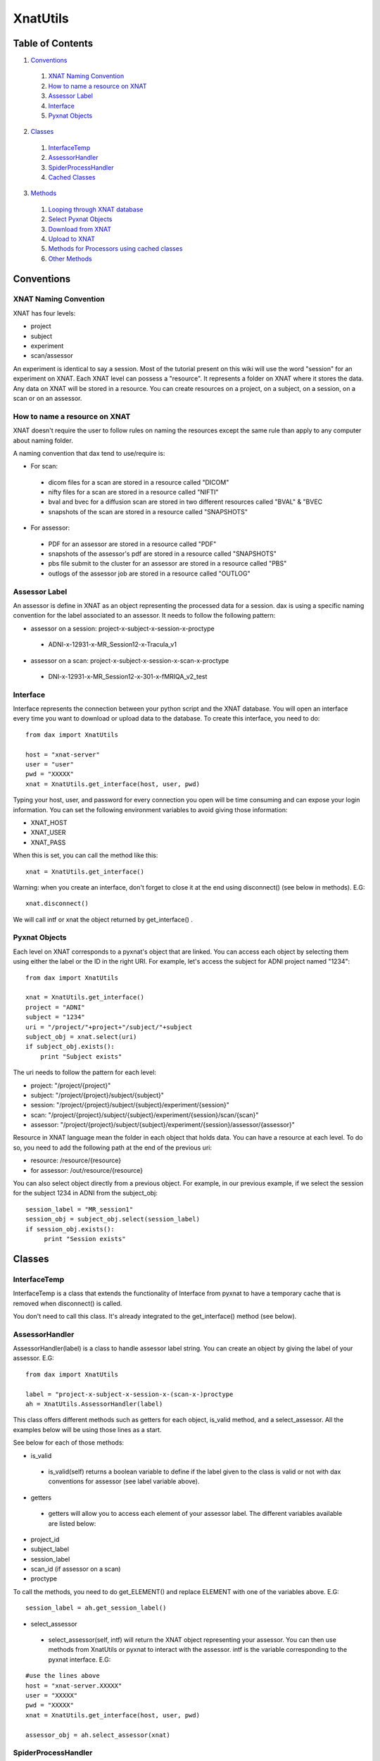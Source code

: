 XnatUtils
=========

Table of Contents
~~~~~~~~~~~~~~~~~

1. `Conventions <#conventions>`__
 1. `XNAT Naming Convention <#xnat-naming-conventions>`__
 2. `How to name a resource on XNAT <#how-to-name-a-resource-on-xnat>`__
 3. `Assessor Label <#assessor-label>`__
 4. `Interface <#interface>`__
 5. `Pyxnat Objects <#pyxnat_objects>`__
2. `Classes <#classes>`__
 1. `InterfaceTemp <#interfacetemp>`__
 2. `AssessorHandler <#assessorhandler>`__
 3. `SpiderProcessHandler <#spiderprocesshandler>`__
 4. `Cached Classes <#cached-classes>`__
3. `Methods <#methods>`__
 1. `Looping through XNAT database <#looping-through-xnat-database>`__
 2. `Select Pyxnat Objects <#select-pyxnat-objects>`__
 3. `Download from XNAT <#download-from-xnat>`__
 4. `Upload to XNAT <#upload-to-xnat>`__
 5. `Methods for Processors using cached classes <#methods-for-processors-using-cached-classes>`__
 6. `Other Methods <#other-methods>`__

Conventions
~~~~~~~~~~~

----------------------
XNAT Naming Convention
----------------------

XNAT has four levels:

- project
- subject
- experiment
- scan/assessor

An experiment is identical to say a session. Most of the tutorial present on this wiki will use the word "session" for an experiment on XNAT. Each XNAT level can possess a "resource". It represents a folder on XNAT where it stores the data. Any data on XNAT will be stored in a resource. You can create resources on a project, on a subject, on a session, on a scan or on an assessor.

------------------------------
How to name a resource on XNAT
------------------------------

XNAT doesn't require the user to follow rules on naming the resources except the same rule than apply to any computer about naming folder.

A naming convention that dax tend to use/require is:

- For scan:
 - dicom files for a scan are stored in a resource called "DICOM"
 - nifty files for a scan are stored in a resource called "NIFTI"
 - bval and bvec for a diffusion scan are stored in two different resources called "BVAL" & "BVEC
 - snapshots of the scan are stored in a resource called "SNAPSHOTS"

- For assessor:
 - PDF for an assessor are stored in a resource called "PDF"
 - snapshots of the assessor's pdf are stored in a resource called "SNAPSHOTS"
 - pbs file submit to the cluster for an assessor are stored in a resource called "PBS"
 - outlogs of the assessor job are stored in a resource called "OUTLOG"

--------------
Assessor Label
--------------

An assessor is define in XNAT as an object representing the processed data for a session. dax is using a specific naming convention for the label associated to an assessor. It needs to follow the following pattern:

- assessor on a session: project-x-subject-x-session-x-proctype
 - ADNI-x-12931-x-MR_Session12-x-Tracula_v1
- assessor on a scan: project-x-subject-x-session-x-scan-x-proctype
 - DNI-x-12931-x-MR_Session12-x-301-x-fMRIQA_v2_test

---------
Interface
---------

Interface represents the connection between your python script and the XNAT database. You will open an interface every time you want to download or upload data to the database. To create this interface, you need to do:

:: 

	from dax import XnatUtils

	host = "xnat-server"
	user = "user"
	pwd = "XXXXX"
	xnat = XnatUtils.get_interface(host, user, pwd)

Typing your host, user, and password for every connection you open will be time consuming and can expose your login information. You can set the following environment variables to avoid giving those information:

- XNAT_HOST
- XNAT_USER
- XNAT_PASS

When this is set, you can call the method like this:

::

  xnat = XnatUtils.get_interface()
  
Warning: when you create an interface, don't forget to close it at the end using disconnect() (see below in methods). E.G:

::

  xnat.disconnect()

We will call intf or xnat the object returned by get_interface() .

--------------
Pyxnat Objects
--------------

Each level on XNAT corresponds to a pyxnat's object that are linked. You can access each object by selecting them using either the label or the ID in the right URI. For example, let's access the subject for ADNI project named "1234":

::

  from dax import XnatUtils
  
  xnat = XnatUtils.get_interface()
  project = "ADNI"
  subject = "1234"
  uri = "/project/"+project+"/subject/"+subject
  subject_obj = xnat.select(uri)
  if subject_obj.exists():
      print "Subject exists"

The uri needs to follow the pattern for each level:

- project: "/project/{project}"
- subject: "/project/{project}/subject/{subject}"
- session: "/project/{project}/subject/{subject}/experiment/{session}"
- scan: "/project/{project}/subject/{subject}/experiment/{session}/scan/{scan}"
- assessor: "/project/{project}/subject/{subject}/experiment/{session}/assessor/{assessor}"

Resource in XNAT language mean the folder in each object that holds data. You can have a resource at each level. To do so, you need to add the following path at the end of the previous uri:

- resource: /resource/{resource}
- for assessor: /out/resource/{resource}

You can also select object directly from a previous object. For example, in our previous example, if we select the session for the subject 1234 in ADNI from the subject_obj:

::

  session_label = "MR_session1"
  session_obj = subject_obj.select(session_label)
  if session_obj.exists():
       print "Session exists"

Classes
~~~~~~~

-------------
InterfaceTemp
-------------

InterfaceTemp is a class that extends the functionality of Interface from pyxnat to have a temporary cache that is removed when disconnect() is called.

You don't need to call this class. It's already integrated to the get_interface() method (see below).

---------------
AssessorHandler
---------------

AssessorHandler(label) is a class to handle assessor label string. You can create an object by giving the label of your assessor. E.G:

::

  from dax import XnatUtils
  
  label = "project-x-subject-x-session-x-(scan-x-)proctype
  ah = XnatUtils.AssessorHandler(label)

This class offers different methods such as getters for each object, is_valid method, and a select_assessor. All the examples below will be using those lines as a start.

See below for each of those methods:

- is_valid
 - is_valid(self) returns a boolean variable to define if the label given to the class is valid or not with dax conventions for assessor (see label variable above).

- getters
 - getters will allow you to access each element of your assessor label. The different variables available are listed below:

- project_id
- subject_label
- session_label
- scan_id (if assessor on a scan)
- proctype

To call the methods, you need to do get_ELEMENT() and replace ELEMENT with one of the variables above. E.G:

::

  session_label = ah.get_session_label()

- select_assessor
 - select_assessor(self, intf) will return the XNAT object representing your assessor. You can then use methods from XnatUtils or pyxnat to interact with the assessor. intf is the variable corresponding to the pyxnat interface. E.G:

::

  #use the lines above
  host = "xnat-server.XXXXX"
  user = "XXXXX"
  pwd = "XXXXX"
  xnat = XnatUtils.get_interface(host, user, pwd)
  
  assessor_obj = ah.select_assessor(xnat)

--------------------
SpiderProcessHandler
--------------------

SpiderProcessHandler(script_name, suffix, project, subject, experiment, scan=None) is a class to handle the results at the end of any spiders. Instead of having each user writing it's own code and fixing issues in each spider, we created a main class to handle the copy of outputs.

The class will create a folder named after the label of the assessor in the dax upload queue folder and can then add the different resources that need to be uploaded to XNAT.

The inputs for the class are:

- script_name: name of the script you are running. You can get that by using in python the command: sys.argv[0]
- suffix: suffix to add to the proctype for the assessor label. E.g: test for fMRIQA --> fMRIQA_v1_test
- project: project id on XNAT
- subject: subject label on XNAT (use the label and not the ID)
- experiment: session label on XNAT (use the label and not the ID)
- scan: scan ID on XNAT (need to be specify only if the spider is running on a scan)

To create a SpiderProcessHandler, here is an example:

::

  from dax import XnatUtils
  
  end_spider = XnatUtils.SpiderProcessHandler(sys.argv[0], "test", "Project1", "subject1", "session1")

See below for the methods useful for this class.

WARNING: if you use the spider class build in dax, you don't need to worry about this class.

- add_pdf
 - add_pdf(filepath) will copy the file define by filepath to the upload queue folder for dax.
  - end_spider.add_pdf("/Users/dax/Downloads/report.pdf")

- add_snapshots
 - add_snapshots(filepath) will copy the file define by filepath to the upload queue folder for dax.
  - end_spider.add_snapshots("/Users/dax/Downloads/snapshot.png")

- add_file
 - add_file(filepath, resource) will copy the file define by filepath to the upload queue folder for dax. resource defines the name of the folder/resource on XNAT where the filepath will be stored.
  - end_spider.add_file("/Users/dax/Downloads/stats.txt", "Metrics")

- add_folder
 - add_folder(folderpath, resource=None) will copy the folder define by folderpath to the upload queue folder for dax. resource defines the name of the folder/resource on XNAT where all the files in folderpath will be stored. If resource is not define, it will use the name of the folder.
  - end_spider.add_folder("/Users/dax/Downloads/STATS/")
  - end_spider.add_folder("/Users/dax/Downloads/OUTPUTS/", "OUT")

- done
 - done() will finish the process of copying the outputs by generating the flagfile and set the status of the assessor on XNAT to READY_TO_UPLOAD or JOB_FAILED.
  - end_spider.done()

- clean
 - clean(directory) will erase the temporary folder named directory that holds the data on the system.
  - end_spider.clean("/tmp/fMRIQA_test")

--------------
Cached Classes
--------------

The Cached classes (CachedImageSession() / CachedImageScan() / CachedImageAssessor() / CachedResource()) have been created for dax package exclusively. Those class caches the session XML information from XNAT in an object.

There are used to speed the access to pyxnat objects and interact with the database to generate the assessor, check the inputs, and run the tasks on the cluster. You don't need to create an object from those classes.

On the other hand, you might need to use them in your processor files. You can check the code on github in XnatUtils. Some methods have been created to used those classes.

You can find below for each classes the methods implemented.

**CachedImageSession**

- init(intf, proj, subj, sess)
 - To create the object cached session. intf is the interface for XNAT. proj, subj, and sess the information about XNAT object. E.G:

::

  cso = XnatUtils.CachedImageSession(xnat, "ADNI", "1234", "MR_Session1")

- label()
 - To return the label of the session. E.G:

::

  session_label = cso.label()

- get(name)
 - To get the value of a variable for the session. E.G:

::
  
  age = cso.get("age")

- scans()
 - To return the list of cached scans objects for the session. E.G:

::

  csco_list = cso.scans()
  for csco in csco_list:
      # do something

- assessors()
 - To return the list of cached assessors objects for the session. E.G:

::

  cao_list = cso.assessors()
  for cao in cao_list:
      # do something

- info()
 - To return the information listed below for the session as a python dictionaries (keys below, several keys for the same value separated by a slash).
  - ID: session id
  - label/session_label: session label
  - note: session note
  - session_type: session type (xnat type - e.g: mr:sessiondata)
  - project_id/project/project_label: project id
  - original/last_updated: last time the session was updated
  - modality/type: session type (e.g: MR)
  - UID
  - subject_id/subject_ID: subject id
  - subject_label: subject label
  - URI: URI used for this session
 - E.G: sess_info = cso.info()

- resources()
 - To return the list of cached resources objects for the session. E.G:

::

  cro_list = cro.assessors()
  for cro in cro_list:
     # do something

- get_resources()
 - To return the list of cached resources objects info() for the session (list of dictionaries). E.G:

::

  crdo_list = cso.get_resources()
  for crdo in crdo_list:
      # do something

**CachedImageScan**

CachedImageScan has the same methods than CachedImageSession. See below for the one that changed. No method scans() and assessors().

- init(scan_element, parent)
 - To create the object cached scan. scan_element is define in the XML. parent the cached session object that is the parent of the scan. E.G:

::

  csco = XnatUtils.CachedImageScan(scan_element, cso)

- parent()
 - To return the cached session associated to this scan. E.G:

::

  cso = csco.parent()

- info()
 - To return the information listed below for the scan as a python dictionaries (keys below, several keys for the same value separated by a slash).
  - ID/label/scan_label/scan_id: scan id
  - type/scan_type: scan type
  - series_description/scan_description: scan series description
  - quality/scan_quality: scan quality (usable/unusable/questionable)
  - frames/scan_frames: scan frames variable
  - note/scan_note: session note
  - project_id/project_label: project id
  - subject_id: subject id
  - subject_label: subject label
  - session_id: session id
  - session_label: session label
 - E.G: scan_info = csco.info()

**CachedImageAssessor**

CachedImageScan has the same methods than CachedImageSession. See below for the one that changed. get_resources() is now get_out_resources() . No method scans() and assessors().

- init(assr_element, parent)
 - To create the object cached assessor. assr_element is define in the XML. parent the cached session object that is the parent of the assessor. E.G:

::

  cao = XnatUtils.CachedImageAssessor(assr_element, cso)

- parent()
 - To return the cached session associated to this assessor. E.G:

::

  cso = cao.parent()

- info()
 - To return the information listed below for the assessor as a python dictionaries (keys below, several keys for the same value separated by a slash).
  - ID/assessor_id: assessor id
  - label/assessor_label: assessor label
  - xsiType: xsiType for the assessor (proc:genprocdata or fs:fsdata)
  - procstatus: proc status for the assessor
  - qcstatus: QA status for the assessor
  - version: version for the assessor
  - jobid: jobid on the cluster for the assessor
  - jobstartdate
  - memused: memory used in Mb
  - walltimeused
  - jobnode: node where the job is running
  - proctype: proctype for the assessor
  - project_id/project_label: project id
  - subject_id: subject id
  - subject_label: subject label
  - session_id: session id
  - session_label: session label
 - E.G: assessor_info = cao.info()

**CachedResource**

CachedResource has the same methods than CachedImageSession. See below for the one that changed. No method get_resources().

- init(assr_element, parent)
 - To create the object cached assessor. assr_element is define in the XML. parent the cached parent object (session/scan/assessor) that is the parent of the resource. E.G:

::

  cro = XnatUtils.CachedImageAssessor(element, parent)

- parent()
 - To return the cached parent associated to this resource. E.G:

::

  parent = cro.parent()

- info()
 - To return the information listed below for the resource as a python dictionaries (keys below, several keys for the same value separated by a slash).
  - URI: URI for the resource
  - label: resource label, name of the folder on XNAT (e.g: NIFTI)
  - file_size: size of the files
  - file_count: number of files for the resource
  - format: format of the file
  - content: information about the content
 - E.G: resource_info = cro.info()

Methods
~~~~~~~

-----------------------------
Looping through XNAT database
-----------------------------

Instead of looping directly through pyxnat objects (accessing the database for each call), you can use one of the methods below to get a python list of dictionary describing the pyxnat object that you wish (same output as info() in cached classes).

- list_XXX() methods - For each pyxnat object and Xnat level, you can get a list of objects.info(). See below for the list of all of the methods:
 - For project
  - list_projects(intf): get the list of all projects info
  - list_project_resources(intf, project_id): get the resources info for a project
 - For subject
  - list_subjects(intf, project_id=None): get the list of all subjects info (one project or all)
  - list_subject_resources(intf, project_id, subject_id): get the resources info for a specific subject
 - For session
  - list_experiments(intf, project_id=None, subject_id=None): get the list of all sessions info (one project, one subject or all)
  - list_experiment_resources(intf, project_id, subject_id, experiment_id): get the resources info for a specific session
  - list_sessions(intf, project_id=None, subject_id=None): get the list of all sessions info (one project or all). The difference with list_experiments is that this method add more variables to the dictionaries for each session (age/handedness/gender/yob/...)
 - For scan
  - list_scans(intf, project_id, subject_id, experiment_id): get the list of scans for a specific session.
  - list_project_scans(intf, project_id, include_shared=True): get the list of all scans in one project (set include_shared to false if you don't want the shared scans to show up)
  - list_scan_resources(intf, project_id, subject_id, experiment_id, scan_id): get the list of all resources for a specific scan
 - For assessor
  - list_assessors(intf, project_id, subject_id, experiment_id): get the list of assessors for a specific session.
  - list_project_assessors(intf, project_id): get the list of all assessors in one project.
  - list_assessor_out_resources(intf, project_id, subject_id, experiment_id, assessor_id): get the list of all resources for a specific assessor

**How to loop at a XNAT level?**

Now that you know about all the list methods, you can use them to extract a list of python dictionaries to loop through the database at different level and interact with XNAT.

For example, if we want to work on the scans that are "DTI" in our project "ADNI", you will do (those lines of code will be use in the rest of the method for this section):

::

  from dax import XnatUtils
  
  xnat = XnatUtils.get_interface()
  
  list_scans = XnatUtils.list_project_scans(xnat, "ADNI")
  
  # a nice way to filter this list and keep only the scan with the type __dti__:
  list_scans = filter(lambda x: "dti" in x['type'].lower(), list_scans)
  
  for scan_info in list_scans:
      # select the scan like we learned [here](#pyxnat-objects).
      # do something

---------------------
Select Pyxnat Objects
---------------------

Selecting a pyxnat objects like we saw in Pyxnat Objects requires the user to know the URI and remember how to call the select method in Interface.

From the object info dictionary , you can select directly the object by calling a method in dax (like scan_info above. We implemented several ways to select different objects easily.

- get_full_object(intf, obj_dict)
 - To select the object define by the obj_dict. E.G:

::

  scan_obj = XnatUtils.get_full_object(xnat, scan_info)
  
- select_obj(intf, project_id=None, subject_id=None, session_id=None, scan_id=None, assessor_id=None, resource=None)
 - To select the object describe by its arguments. E.G:

::

  project_obj = XnatUtils.select_obj(xnat, project_id="ADNI")
  subject_obj = XnatUtils.select_obj(xnat, project_id="ADNI", subject_id="1234")
  session_obj = XnatUtils.select_obj(xnat, project_id="ADNI", subject_id="1234", session_id="MR_Session1")
  scan_obj = XnatUtils.select_obj(xnat, project_id="ADNI", subject_id="1234", session_id="MR_Session1", scan_id="301")
  assessor = "ADNI-x-1234-x-MR_Session1-x-301-x-fMRIQA"
  assessor_obj = XnatUtils.select_obj(xnat, project_id="ADNI", subject_id="1234", session_id="MR_Session1", assessor_id=assessor)
  # on any level: e.g on the subject for the resource TestResource
  resource_obj = XnatUtils.select_obj(xnat, project_id="ADNI", subject_id="1234", resource="TestResource")

- select_assessor(intf, assessor_label)
 - To select the assessor object describe by the assessor label. Alternative to select_obj for the assessor. E.G:

::

  assessor = "ADNI-x-1234-x-MR_Session1-x-301-x-fMRIQA"
  assessor_obj = XnatUtils.select_assessor(xnat, assessor)

------------------
Download from XNAT
------------------

After selecting the pyxnat object from XNAT, how can we download the files present in the resources?

dax package introduced a range of methods to download those files. See below for each of them that you can use (as always, you can check the code on github to understand how it's working).

Line of code use for each method example:

::

  directory = "/tmp/data/"
  resource_obj = XnatUtils.select_obj(xnat, project_id="ADNI", subject_id="1234", session_id="MR_Session1", scan_id="301", resource="NIFTI")

- download_file_from_obj(directory, resource_obj, fname=None)
 - To download in the directory a file from a resource object. You can specify which file by giving the name of the file. If no name, it will download the biggest file in the resource. E.G:

::

  filepath = XnatUtils.download_file_from_obj(directory, resource_obj)
  
where filepath should be equal to "/tmp/data/biggest_file.nii.gz"

- download_file(directory, resource, project_id=None, subject_id=None, session_id=None, scan_id=None, assessor_id=None, fname=None)
 - To download in the directory a file from a resource by giving each XNAT level label or ID. You can specify which file by giving the name of the file. If no name, it will download the biggest file in the resource. E.G:

::

  filepath = XnatUtils.download_file(directory, "NIFTI", project_id="ADNI", subject_id="1234", session_id="MR_Session1", scan_id="301")
  
where filepath should be equal to "/tmp/data/biggest_file.nii.gz"

- download_files_from_obj(directory, resource_obj)
 - To download in the directory all files from a resource object. E.G:

::

  list_fpaths = XnatUtils.download_files_from_obj(directory, resource_obj)

where list_fpaths should be equal to ["/tmp/data/nifti1.nii.gz", "/tmp/data/nifti2.nii.gz", ...]

- download_files(directory, resource, project_id=None, subject_id=None, session_id=None, scan_id=None, assessor_id=None)
 - To download in the directory all files from a resource by giving each XNAT level label or ID. E.G:

::

  list_fpaths = XnatUtils.download_files(directory, "NIFTI", project_id="ADNI", subject_id="1234", session_id="MR_Session1", scan_id="301")

where list_fpaths should be equal to ["/tmp/data/nifti1.nii.gz", "/tmp/data/nifti2.nii.gz", ...]

- download_biggest_file_from_obj(directory, resource_obj)
 - To download in the directory the biggest file from a resource object. E.G:

::

  filepath = XnatUtils.download_biggest_file_from_obj(directory, resource_obj)

where filepath should be equal to "/tmp/data/nifti3.nii.gz"

- download_biggest_file(directory, resource, project_id=None, subject_id=None, session_id=None, scan_id=None, assessor_id=None)
 - To download in the directory the biggest file from a resource by giving each XNAT level label or ID. E.G:

::

  filepath = XnatUtils.download_biggest_file(directory, "NIFTI", project_id="ADNI", subject_id="1234", session_id="MR_Session1", scan_id="301")

where filepath should be equal to "/tmp/data/nifti3.nii.gz"

- download_from_obj(directory, xnat_obj, resources, all_files=False)
 - To download in the directory the biggest file or all files (all_files=true) from resources for a specific object. E.G:

::

  scan_obj = XnatUtils.select_obj(xnat, project_id="ADNI", subject_id="1234", session_id="MR_Session1", scan_id="301")
  list_filepaths = XnatUtils.download_from_obj(directory, scan_obj, ["NIFTI", "BVAL", "BVEC"])

where list_filepaths should be equal to ["/tmp/data/nifti3.nii.gz", "/tmp/data/nifti3.bval", "/tmp/data/nifti3.bvec"]

- download(directory, resources, project_id=None, subject_id=None, session_id=None, scan_id=None, assessor_id=None, all_files=False)
 - To download in the directory the biggest file or all files (all_files=true) by giving each XNAT level label or ID. E.G:

::
  
  list_filepaths = XnatUtils.download(directory, ["NIFTI", "BVAL", "BVEC"], project_id="ADNI", subject_id="1234", session_id="MR_Session1", scan_id="301")

where list_filepaths should be equal to ["/tmp/data/nifti3.nii.gz", "/tmp/data/nifti3.bval", "/tmp/data/nifti3.bvec"]

--------------
Upload to XNAT
--------------

After selecting the pyxnat object from XNAT, how can you now upload the files that you generated?

dax package introduced a range of methods to upload those files. See below for each of them that you can use (as always, you can check the code on github to understand how it's working).

Line of code use for each method example to upload to an assessor:

::

  assessor = "ADNI-x-1234-x-MR_Session1-x-301-x-fMRIQA"
  assessor_obj = XnatUtils.select_assessor(xnat, assessor)

All the methods have the boolean arguments :

- remove: to remove the same file if it already exists on XNAT for the resource
- removeall: to remove all the files on XNAT for the resource prior to upload the data

and return a boolean status, true if it uploaded successfully and false otherwise.

- upload_file_to_obj(filepath, resource_obj, remove=False, removeall=False, fname=None)
 - To upload the file to a resource object on XNAT. fname="name_you_want" to set a different name on the database for the file. E.G:

:: 

  resource_obj = assessor_obj.out_resource("PDF")
  filepath = "/tmp/data/report.pdf"
  status = XnatUtils.upload_file_to_obj(filepath, resource_obj, remove=True, fname="report_fMRIQA.pdf")

You will see on XNAT in PDF resource the file report_fMRIQA.pdf.

- upload_file(filepath, project_id=None, subject_id=None, session_id=None, scan_id=None, assessor_id=None, resource=None, remove=False, removeall=False, fname=None)
 - To upload the file to a resource by giving each XNAT level label or ID. fname="name_you_want" to set a different name on the database for the file. E.G:

::

  filepath = "/tmp/data/stats.txt"
  status = XnatUtils.upload_file(filepath, project_id="ADNI", subject_id="1234", session_id="MR_Session1", assessor_id=assessor, resource="STATS", remove=True, fname="metrics.txt")

You will see on XNAT in STATS resource the file metrics.txt.

- upload_files_to_obj(filepaths, resource_obj, remove=False, removeall=False)
 - To upload the files define in filepaths to a resource object on XNAT. E.G:

::

  resource_obj = assessor_obj.out_resource("Niftis")
  filepaths = ["/tmp/data/fa.nii.gz", "/tmp/data/md.nii.gz", "/tmp/data/ad.nii.gz", "/tmp/data/rd.nii.gz"]
  status = XnatUtils.upload_files_to_obj(filepaths, resource_obj)

- upload_files(filepaths, project_id=None, subject_id=None, session_id=None, scan_id=None, assessor_id=None, resource=None, remove=False, removeall=False)
 - To upload the files define in filepaths to a resource by giving each XNAT level label or ID. E.G:

::

  filepaths = ["/tmp/data/fa.nii.gz", "/tmp/data/md.nii.gz", "/tmp/data/ad.nii.gz", "/tmp/data/rd.nii.gz"]
  status = XnatUtils.upload_files(filepaths, project_id="ADNI", subject_id="1234", session_id="MR_Session1", assessor_id=assessor, resource="Niftis")

- upload_folder_to_obj(directory, resource_obj, remove=False, removeall=False)
 - To upload all files from a directory to a resource object on XNAT. E.G:

::

  resource_obj = assessor_obj.out_resource("out_images")
  directory = "/tmp/data/output_images/"
  status = XnatUtils.upload_folder_to_obj(directory, resource_obj)

- upload_folder(directory, project_id=None, subject_id=None, session_id=None, scan_id=None, assessor_id=None, resource=None, remove=False, removeall=False)
 - To upload all files from a directory to a resource by giving each XNAT level label or ID. E.G:

::

  directory = "/tmp/data/output_images/"
  status = XnatUtils.upload_folder(directory, project_id="ADNI", subject_id="1234", session_id="MR_Session1", assessor_id=assessor, resource="out_images")

- upload_assessor_snapshots(assessor_obj, original, thumbnail)
 - To upload the snapshots of a PDF to an assessor on XNAT. original is the snapshot original file path. thumbnail is the thumbnail file path for the snapshot. E.G:

::

  original = "/tmp/snapshots/original.png"
  thumbnail = "/tmp/snapshots/thumbnail.png"
  status = XnatUtils.upload_assessor_snapshots(assessor_obj, original, thumbnail)

-------------------------------------------
Methods for Processors using cached classes
-------------------------------------------

When you create your processor file, you will probably use those functions. The processor methods use the cached classes to interact with XNAT. We implemented as well a version using the object from pyxnat directly. See below for the method in XnatUtils.

- is_cscan_unusable(cscan)
 - To check if the cached scan is unusable. E.G:

::

  if not XnatUtils.is_cscan_unusable(cscan):
     # cscan usable, do something

- is_scan_unusable(scan)
 - To check if the scan object is unusable. E.G:

::

  status = XnatUtils.is_scan_unusable(scan_obj)

- is_cscan_good_type(cscan, types_list)
 - To check if the cached scan has a good type meaning if the cached scan type is in the list types_list. E.G:

::

  status = XnatUtils.is_cscan_good_type(cscan, ["T1", "MPRAGE", "t1", "mprage"])

- is_scan_good_type(scan, types_list)
 - To check if the scan object has a good type meaning if the scan type is in the list types_list. E.G:

::

  if XnatUtils.is_scan_good_type(scan_obj, ["T1", "MPRAGE", "t1", "mprage"]):
      #good T1 scan object, do something

- has_resource(cob, resource_label)
 - To check if the cached object possesses a resource called resource_label and if there is at least one file in the resource. E.G:

::

  boolean = XnatUtils.has_resource(scan_obj, "NIFTI)

- is_cassessor_usable(cassr)
 - To check if the cached assessor is usable meaning if it's qcstatus is good or bad or not ready. Returns -1 if failed, 0 if not ready, 1 if passed. E.G:

::

  assr_status = XnatUtils.is_cassessor_usable(cassr)
  if assr_status == 1:
     # assessor ready, let's do something
  elif assr_status == -1:
     # assessor qa failed, let's set the new assessor to no data
  else:
     # nothing

- is_assessor_usable(assessor_obj)
 - To check if the assessor object is usable meaning if it's qcstatus is good or bad or not ready. Returns -1 if failed, 0 if not ready, 1 if passed. E.G:

::

  assr_status = XnatUtils.is_cassessor_usable(assessor_obj)
  if assr_status == 1:
      # assessor ready, let's do something
  elif assr_status == -1:
      # assessor qa failed, let's set the new assessor to no data
  else:
     # nothing

- is_cassessor_good_type(cassr, types_list)
 - To check if the cached assessor has the good type meaning if it's proctype is in the list given in arguments. E.G:

::

  if XnatUtils.is_cassessor_good_type(cassr, ["fMRIQA_v2"]):
      # do something

- is_assessor_good_type(assessor_type, types_list)
 - To check if the assessor object has the good type meaning if it's proctype is in the list given in arguments. E.G:

::

  if XnatUtils.is_assessor_good_type(cassr, ["dtiQA_v2", "dtiQA_v3"]):
      # do something

- get_good_cscans(csess, scantypes)
 - To get the cached scans with a specific scan type from a cached session. E.G:

::

  list_cscans = XnatUtils.get_good_cscans(csess, ["DTI", "DWI"])

- get_good_scans(session_obj, scantypes)
 - To get the scans object with a specific scan type from a pyxnat session object. E.G:

:: 
 
  list_scans_object = XnatUtils.get_good_scans(session_object, ["DTI", "DWI"])

- get_good_cassr(csess, proctypes)
 - To get the cached assessor with a specific proctype from a cached session. E.G:

::

  list_cassr= XnatUtils.get_good_cassr(csess, ["fMRIQA_v2"])

- get_good_assr(session_obj, proctypes)
 - To get the assessor object with a specific proctype from a pyxnat session object. E.G:

::

  list_assessor_obj= XnatUtils.get_good_cassr(session_obj, ["fMRIQA_v2"])

-------------
Other Methods
-------------

Some methods have been implemented in XnatUtils without having any relation to XNAT and pyxnat. Some of the following methods are useful in general.

- clean_directory(directory)
 - To empty the directory, remove any files/folder from the directory. E.G:

::

  XnatUtils.clean_directory("/tmp/temporary_folder/")

- gzip_nii(directory)
 - To gzip all the nifty files that are not gzip in a directory (not in the subdirectories). E.G:

::

  XnatUtils.gzip_nii("/tmp/temporary_folder/")

- ungzip_nii(directory)
 - To unzip all the nifty files that are gzip in a directory (not in the subdirectories). E.G:

::

  XnatUtils.ungzip_nii("/tmp/temporary_folder/")

- makedir(directory, prefix='TempDir')
 - To make a directory. If the directory already exists, creates a new directory with the name: prefix_year_month_day at the date of creation. If the new name for the directory exists, clean the directory. E.G:

::

  XnatUtils.makedir("/tmp/temporary_folder/", prefix="test")

- get_files_in_folder(directory, label='')
 - To get all the files in a the directory (and subfolders as well). label is the path you want to add in front of each path. E.G: for all the files in /Users/Documents/test/data/outputs/

::

  list_files = XnatUtils.get_files_in_folder("data/outputs/", label="/Users/Documents/test/")
